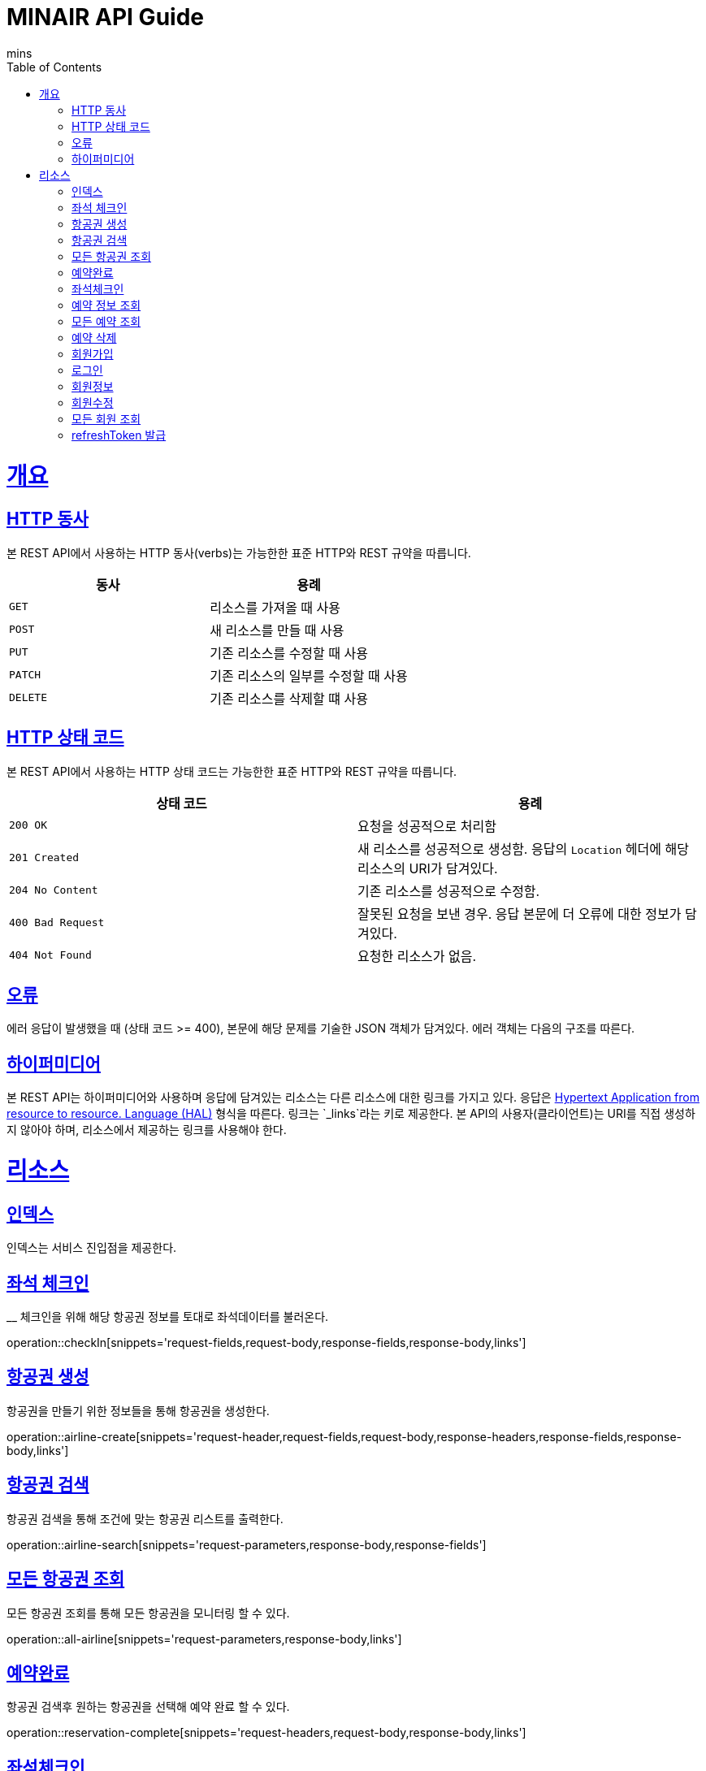 = MINAIR API Guide
mins;
:doctype: book
:icons: font
:source-highlighter: highlightjs
:toc: left
:toclevels: 4
:sectlinks:
:operation-curl-request-title: Example request
:operation-http-response-title: Example response

[[overview]]
= 개요

[[overview-http-verbs]]
== HTTP 동사

본 REST API에서 사용하는 HTTP 동사(verbs)는 가능한한 표준 HTTP와 REST 규약을 따릅니다.

|===
| 동사 | 용례

| `GET`
| 리소스를 가져올 때 사용

| `POST`
| 새 리소스를 만들 때 사용

| `PUT`
| 기존 리소스를 수정할 때 사용

| `PATCH`
| 기존 리소스의 일부를 수정할 때 사용

| `DELETE`
| 기존 리소스를 삭제할 떄 사용
|===

[[overview-http-status-codes]]
== HTTP 상태 코드

본 REST API에서 사용하는 HTTP 상태 코드는 가능한한 표준 HTTP와 REST 규약을 따릅니다.

|===
| 상태 코드 | 용례

| `200 OK`
| 요청을 성공적으로 처리함

| `201 Created`
| 새 리소스를 성공적으로 생성함. 응답의 `Location` 헤더에 해당 리소스의 URI가 담겨있다.

| `204 No Content`
| 기존 리소스를 성공적으로 수정함.

| `400 Bad Request`
| 잘못된 요청을 보낸 경우. 응답 본문에 더 오류에 대한 정보가 담겨있다.

| `404 Not Found`
| 요청한 리소스가 없음.
|===

[[overview-errors]]
== 오류

에러 응답이 발생했을 때 (상태 코드 >= 400), 본문에 해당 문제를 기술한 JSON 객체가 담겨있다. 에러 객체는 다음의 구조를 따른다.


[[overview-hypermedia]]
== 하이퍼미디어

본 REST API는 하이퍼미디어와 사용하며 응답에 담겨있는 리소스는 다른 리소스에 대한 링크를 가지고 있다.
응답은 http://stateless.co/hal_specification.html[Hypertext Application from resource to resource. Language (HAL)] 형식을 따른다.
링크는 `_links`라는 키로 제공한다. 본 API의 사용자(클라이언트)는 URI를 직접 생성하지 않아야 하며, 리소스에서 제공하는 링크를 사용해야 한다.

[[resources]]
= 리소스

[[resources-index]]
== 인덱스

인덱스는 서비스 진입점을 제공한다.

[[resources-checkIn]]
== 좌석 체크인
__
체크인을 위해 해당 항공권 정보를 토대로 좌석데이터를 불러온다.

operation::checkIn[snippets='request-fields,request-body,response-fields,response-body,links']

[[resources-airline-create]]
== 항공권 생성

항공권을 만들기 위한 정보들을 통해 항공권을 생성한다.

operation::airline-create[snippets='request-header,request-fields,request-body,response-headers,response-fields,response-body,links']

[[resources-airline-search]]
== 항공권 검색

항공권 검색을 통해 조건에 맞는 항공권 리스트를 출력한다.

operation::airline-search[snippets='request-parameters,response-body,response-fields']

[[resources-all-airline]]
== 모든 항공권 조회

모든 항공권 조회를 통해 모든 항공권을 모니터링 할 수 있다.

operation::all-airline[snippets='request-parameters,response-body,links']

[[resources-reservation-complete]]
== 예약완료

항공권 검색후 원하는 항공권을 선택해 예약 완료 할 수 있다.

operation::reservation-complete[snippets='request-headers,request-body,response-body,links']

[[resources-checkIn]]
== 좌석체크인

예약후 해당 예약에 대한 좌석 체크인

operation::seat-checkIn[snippets='request-body,request-headers,response-body,links']

[[resources-reservationInfo]]
== 예약 정보 조회

예약 후 해당 예약에 대한 상세정보 조회

operation::reservation-info[snippets='request-body,response-body,response-fields,links']

[[resources-all-reservation]]
== 모든 예약 조회

어드민 기능으로 모든 예약 정보 조회

operation::all-reservation[snippets='request-headers,response-body,links']

[[resource-delete-reservation]]
== 예약 삭제

예약했던 내용을 삭제.

operation::delete-reservation[snippets='request-body,response-body']

[[resource-join]]
== 회원가입

minair 회원가입을 위한 정보.

operation::join[snippets='request-body,request-fields,response-body,response-fields,links']

[[resource-login]]
== 로그인

minair 회원 로그인을 위한 정보.

operation::login[snippets='request-body,request-fields,response-body,response-fields']

[[resource-memberInfo]]
== 회원정보

회원에 대한 상세 정보 확인.

operation::member_info[snippets='request-headers,response-body,response-fields,links']

[[resource-member-modify]]
== 회원수정

회원 상세정보를 수정 하기 위한 정보.

operation::member-modify[snippets='request-headers,request-body,request-fields,response-body,response-fileds,links']

[[resource-all-member]]
== 모든 회원 조회

모든 회원을 조회하기 위한 정보.

operation::allmember-find[snippets='request-headers,response-body,response-fields,links']

[[resource-issue-refreshToken]]
== refreshToken 발급

로그인시 accessToken을 발급하고 refreshToken을 함께 발급해준다.

!회원 username을 URI에 함께 전달해 줘야 한다.

operation::refreshToken-issue[snippets='response-body,response-fields']



